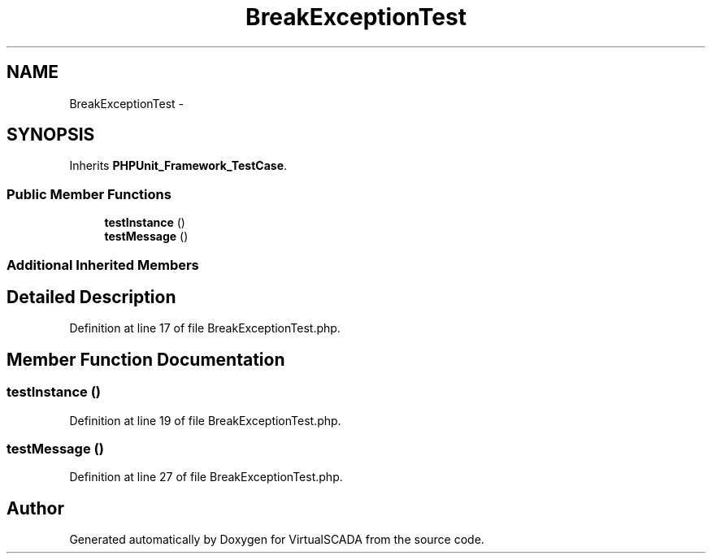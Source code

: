 .TH "BreakExceptionTest" 3 "Tue Apr 14 2015" "Version 1.0" "VirtualSCADA" \" -*- nroff -*-
.ad l
.nh
.SH NAME
BreakExceptionTest \- 
.SH SYNOPSIS
.br
.PP
.PP
Inherits \fBPHPUnit_Framework_TestCase\fP\&.
.SS "Public Member Functions"

.in +1c
.ti -1c
.RI "\fBtestInstance\fP ()"
.br
.ti -1c
.RI "\fBtestMessage\fP ()"
.br
.in -1c
.SS "Additional Inherited Members"
.SH "Detailed Description"
.PP 
Definition at line 17 of file BreakExceptionTest\&.php\&.
.SH "Member Function Documentation"
.PP 
.SS "testInstance ()"

.PP
Definition at line 19 of file BreakExceptionTest\&.php\&.
.SS "testMessage ()"

.PP
Definition at line 27 of file BreakExceptionTest\&.php\&.

.SH "Author"
.PP 
Generated automatically by Doxygen for VirtualSCADA from the source code\&.
